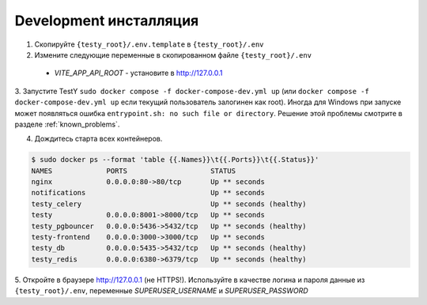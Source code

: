 .. _dev_install:

Development инсталляция
=======================

1. Скопируйте ``{testy_root}/.env.template`` в ``{testy_root}/.env``

2. Измените следующие переменные в скопированном файле ``{testy_root}/.env``

 - *VITE_APP_API_ROOT* - установите в http://127.0.0.1

3. Запустите TestY ``sudo docker compose -f docker-compose-dev.yml up``
(или ``docker compose -f docker-compose-dev.yml up`` если текущий пользователь залогинен как root).
Иногда для Windows при запуске может появляться ошибка ``entrypoint.sh: no such file or directory``.
Решение этой проблемы смотрите в разделе :ref:`known_problems`.

4. Дождитесь старта всех контейнеров.

.. code-block:: sh

     $ sudo docker ps --format 'table {{.Names}}\t{{.Ports}}\t{{.Status}}'
     NAMES             PORTS                    STATUS
     nginx             0.0.0.0:80->80/tcp       Up ** seconds
     notifications                              Up ** seconds
     testy_celery                               Up ** seconds (healthy)
     testy             0.0.0.0:8001->8000/tcp   Up ** seconds
     testy_pgbouncer   0.0.0.0:5436->5432/tcp   Up ** seconds (healthy)
     testy-frontend    0.0.0.0:3000->3000/tcp   Up ** seconds
     testy_db          0.0.0.0:5435->5432/tcp   Up ** seconds (healthy)
     testy_redis       0.0.0.0:6380->6379/tcp   Up ** seconds (healthy)


5. Откройте в браузере http://127.0.0.1 (не HTTPS!).
Используйте в качестве логина и пароля данные из ``{testy_root}/.env``, переменные *SUPERUSER_USERNAME* и *SUPERUSER_PASSWORD*

